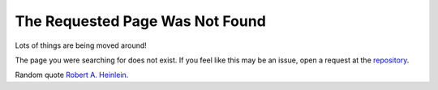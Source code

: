 The Requested Page Was Not Found
================================

Lots of things are being moved around!

The page you were searching for does not exist. If you feel like this may be an issue, open a request at the `repository <https://github.com/coding-to-music/coding-to-music.github.io/issues>`__.

.. image:: /assets/Quotes/Robert-A-Heinlein/Ep9npDqW4AADCIX.jpeg
   :align: center
   :alt: Robert A. Heinlein

Random quote `Robert A. Heinlein <https://www.goodreads.com/quotes/17998-secrecy-is-the-keystone-to-all-tyranny-not-force-but>`__.